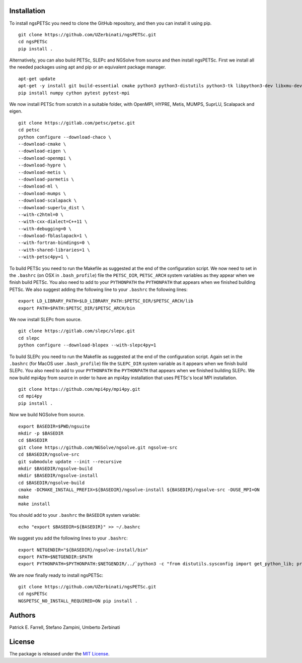 Installation
-----------------
To install ngsPETSc you need to clone the GitHub repository, and then you can install it using pip.
::
    git clone https://github.com/UZerbinati/ngsPETSc.git
    cd ngsPETSc
    pip install .

Alternatively, you can also build PETSc, SLEPc and NGSolve from source and then install ngsPETSc.
First we install all the needed packages using apt and pip or an equivalent package manager.
::
    apt-get update
    apt-get -y install git build-essential cmake python3 python3-distutils python3-tk libpython3-dev libxmu-dev tk-dev tcl-dev g++ libglu1-mesa-dev liblapacke-dev libblas-dev liblapack-dev
    pip install numpy cython pytest pytest-mpi

We now install PETSc from scratch in a suitable folder, with OpenMPI, HYPRE, Metis, MUMPS, SuprLU, Scalapack and eigen.
::
    git clone https://gitlab.com/petsc/petsc.git
    cd petsc
    python configure --download-chaco \
    --download-cmake \
    --download-eigen \
    --download-openmpi \
    --download-hypre \
    --download-metis \
    --download-parmetis \
    --download-ml \
    --download-mumps \
    --download-scalapack \
    --download-superlu_dist \
    --with-c2html=0 \
    --with-cxx-dialect=C++11 \
    --with-debugging=0 \
    --download-fblaslapack=1 \
    --with-fortran-bindings=0 \
    --with-shared-libraries=1 \
    --with-petsc4py=1 \
To build PETSc you need to run the Makefile as suggested at the end of the configuration script.
We now need to set in the ``.bashrc`` (on OSX in ``.bash_profile``) file the ``PETSC_DIR``, ``PETSC_ARCH`` system variables as they appear when we finish build PETSc.
You also need to add to your ``PYTHONPATH`` the ``PYTHONPATH`` that appears when we finished building PETSc.
We also suggest adding the following line to your ``.bashrc`` the following lines:
::
    export LD_LIBRARY_PATH=$LD_LIBRARY_PATH:$PETSC_DIR/$PETSC_ARCH/lib
    export PATH=$PATH:$PETSC_DIR/$PETSC_ARCH/bin 

We now install SLEPc from source.
::
    git clone https://gitlab.com/slepc/slepc.git
    cd slepc
    python configure --download-blopex --with-slepc4py=1
To build SLEPc you need to run the Makefile as suggested at the end of the configuration script.
Again set in the ``.bashrc`` (for MacOS user ``.bash_profile``) file the ``SLEPC_DIR`` system variable as it appears when we finish build SLEPc.
You also need to add to your ``PYTHONPATH`` the ``PYTHONPATH`` that appears when we finished building SLEPc.
We now build mpi4py from source in order to have an mpi4py installation that uses PETSc's local MPI installation.
::
    git clone https://github.com/mpi4py/mpi4py.git
    cd mpi4py
    pip install .

Now we build NGSolve from source.
::
    export BASEDIR=$PWD/ngsuite
    mkdir -p $BASEDIR
    cd $BASEDIR
    git clone https://github.com/NGSolve/ngsolve.git ngsolve-src
    cd $BASEDIR/ngsolve-src
    git submodule update --init --recursive
    mkdir $BASEDIR/ngsolve-build
    mkdir $BASEDIR/ngsolve-install
    cd $BASEDIR/ngsolve-build
    cmake -DCMAKE_INSTALL_PREFIX=${BASEDIR}/ngsolve-install ${BASEDIR}/ngsolve-src -DUSE_MPI=ON
    make
    make install
You should add to your ``.bashrc`` the ``BASEDIR`` system variable:
::
  echo "export $BASEDIR=${BASEDIR}" >> ~/.bashrc  
We suggest you add the following lines to your ``.bashrc``:
::
    export NETGENDIR="${BASEDIR}/ngsolve-install/bin"
    export PATH=$NETGENDIR:$PATH
    export PYTHONPATH=$PYTHONPATH:$NETGENDIR/../`python3 -c "from distutils.sysconfig import get_python_lib; print(get_python_lib(1,0,''))"`

We are now finally ready to install ngsPETSc:
:: 
    git clone https://github.com/UZerbinati/ngsPETSc.git
    cd ngsPETSc
    NGSPETSC_NO_INSTALL_REQUIRED=ON pip install .


Authors
----------

Patrick E. Farrell, Stefano Zampini, Umberto Zerbinati

License
---------------

The package is released under the `MIT
License <https://opensource.org/licenses/MIT>`__.
